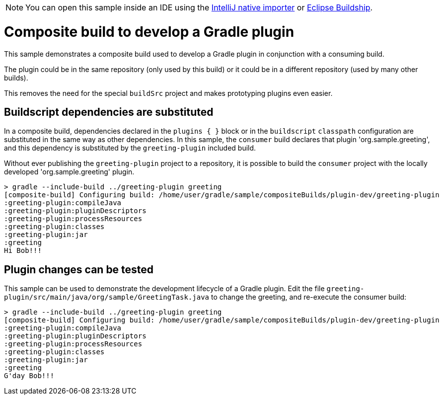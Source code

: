 NOTE: You can open this sample inside an IDE using the https://www.jetbrains.com/help/idea/gradle.html#gradle_import_project_start[IntelliJ native importer] or https://projects.eclipse.org/projects/tools.buildship[Eclipse Buildship].

= Composite build to develop a Gradle plugin

This sample demonstrates a composite build used to develop a Gradle plugin in conjunction with a consuming build.

The plugin could be in the same repository (only used by this build) or it could be in a different repository (used by many other builds).

This removes the need for the special `buildSrc` project and makes prototyping plugins even easier.

== Buildscript dependencies are substituted

In a composite build, dependencies declared in the `plugins { }` block or in the `buildscript` `classpath` configuration are substituted in the same way as other dependencies. In this sample, the `consumer` build declares that plugin 'org.sample.greeting', and this dependency is substituted by the `greeting-plugin` included build.

Without ever publishing the `greeting-plugin` project to a repository, it is possible to build the `consumer` project with the locally developed 'org.sample.greeting' plugin.

[listing.terminal]
----
> gradle --include-build ../greeting-plugin greeting
[composite-build] Configuring build: /home/user/gradle/sample/compositeBuilds/plugin-dev/greeting-plugin
:greeting-plugin:compileJava
:greeting-plugin:pluginDescriptors
:greeting-plugin:processResources
:greeting-plugin:classes
:greeting-plugin:jar
:greeting
Hi Bob!!!
----

== Plugin changes can be tested

This sample can be used to demonstrate the development lifecycle of a Gradle plugin. Edit the file `greeting-plugin/src/main/java/org/sample/GreetingTask.java` to change the greeting, and re-execute the consumer build:

[listing.terminal]
----
> gradle --include-build ../greeting-plugin greeting
[composite-build] Configuring build: /home/user/gradle/sample/compositeBuilds/plugin-dev/greeting-plugin
:greeting-plugin:compileJava
:greeting-plugin:pluginDescriptors
:greeting-plugin:processResources
:greeting-plugin:classes
:greeting-plugin:jar
:greeting
G'day Bob!!!
----

